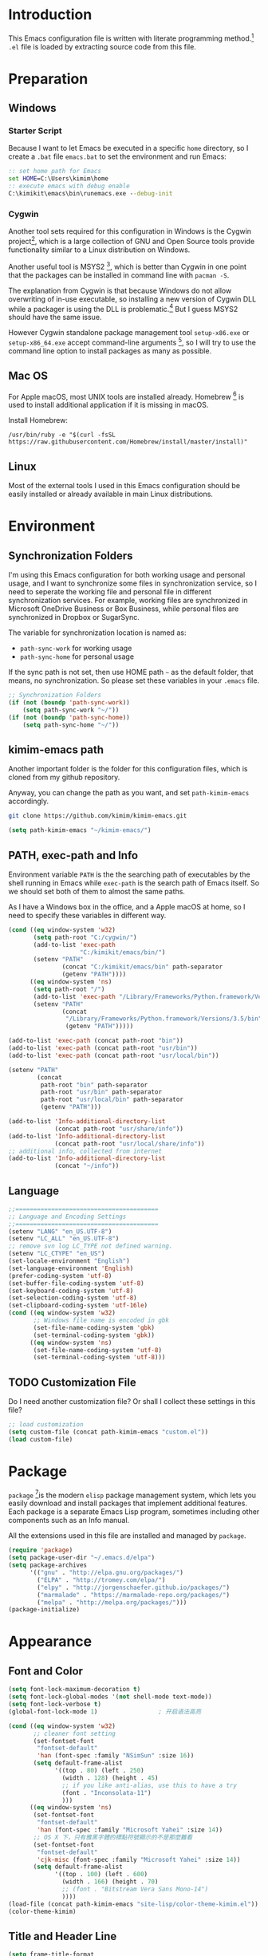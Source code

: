 * Introduction

This Emacs configuration file is written with literate programming method.[fn:1]
=.el= file is loaded by extracting source code from this file.

* Preparation
** Windows
*** Starter Script

Because I want to let Emacs be executed in a specific =home= directory, so I
create a =.bat= file =emacs.bat= to set the environment and run Emacs:

#+BEGIN_SRC bat
  :: set home path for Emacs
  set HOME=C:\Users\kimim\home
  :: execute emacs with debug enable
  C:\kimikit\emacs\bin\runemacs.exe --debug-init
#+END_SRC

*** Cygwin

Another tool sets required for this configuration in Windows is the Cygwin
project[fn:2], which is a large collection of GNU and Open Source tools provide
functionality similar to a Linux distribution on Windows.

Another useful tool is MSYS2 [fn:3], which is better than Cygwin in one point
that the packages can be installed in command line with =pacman -S=.

The explanation from Cygwin is that because Windows do not allow overwriting of
in-use executable, so installing a new version of Cygwin DLL while a packager is
using the DLL is problematic.[fn:4] But I guess MSYS2 should have the same
issue.

However Cygwin standalone package management tool =setup-x86.exe= or
=setup-x86_64.exe= accept command-line arguments [fn:5], so I will try to use
the command line option to install packages as many as possible.

** Mac OS

For Apple macOS, most UNIX tools are installed already. Homebrew [fn:6] is used
to install additional application if it is missing in macOS.

Install Homebrew:

#+BEGIN_SRC shell
/usr/bin/ruby -e "$(curl -fsSL https://raw.githubusercontent.com/Homebrew/install/master/install)"
#+END_SRC

** Linux

Most of the external tools I used in this Emacs configuration should be easily
installed or already available in main Linux distributions.

* Environment
** Synchronization Folders

I'm using this Emacs configuration for both working usage and personal usage,
and I want to synchronize some files in synchronization service, so I need to
seperate the working file and personal file in different synchronization
services. For example, working files are synchronized in Microsoft OneDrive
Business or Box Business, while personal files are synchronized in Dropbox or
SugarSync.

The variable for synchronization location is named as:
- =path-sync-work= for working usage
- =path-sync-home= for personal usage

If the sync path is not set, then use HOME path =~= as the default folder, that
means, no synchronization. So please set these variables in your =.emacs= file.

#+BEGIN_SRC emacs-lisp
  ;; Synchronization Folders
  (if (not (boundp 'path-sync-work))
      (setq path-sync-work "~/"))
  (if (not (boundp 'path-sync-home))
      (setq path-sync-home "~/"))
#+END_SRC

** kimim-emacs path

Another important folder is the folder for this configuration files, which is
cloned from my github repository.

Anyway, you can change the path as you want, and set =path-kimim-emacs=
accordingly.

#+BEGIN_SRC sh
git clone https://github.com/kimim/kimim-emacs.git
#+END_SRC

#+BEGIN_SRC emacs-lisp
  (setq path-kimim-emacs "~/kimim-emacs/")
#+END_SRC

** PATH, exec-path and Info

Environment variable =PATH= is the the searching path of executables by the
shell running in Emacs while =exec-path= is the search path of Emacs itself. So
we should set both of them to almost the same paths.

As I have a Windows box in the office, and a Apple macOS at home, so I need to
specify these variables in different way.

#+BEGIN_SRC emacs-lisp
  (cond ((eq window-system 'w32)
         (setq path-root "C:/cygwin/")
         (add-to-list 'exec-path
                      "C:/kimikit/emacs/bin/")
         (setenv "PATH"
                 (concat "C:/kimikit/emacs/bin" path-separator
                 (getenv "PATH"))))
        ((eq window-system 'ns)
         (setq path-root "/")
         (add-to-list 'exec-path "/Library/Frameworks/Python.framework/Versions/3.5/bin")
         (setenv "PATH"
                 (concat
                  "/Library/Frameworks/Python.framework/Versions/3.5/bin" path-separator
                  (getenv "PATH")))))

  (add-to-list 'exec-path (concat path-root "bin"))
  (add-to-list 'exec-path (concat path-root "usr/bin"))
  (add-to-list 'exec-path (concat path-root "usr/local/bin"))

  (setenv "PATH"
          (concat
           path-root "bin" path-separator
           path-root "usr/bin" path-separator
           path-root "usr/local/bin" path-separator
           (getenv "PATH")))

  (add-to-list 'Info-additional-directory-list
               (concat path-root "usr/share/info"))
  (add-to-list 'Info-additional-directory-list
               (concat path-root "usr/local/share/info"))
  ;; additional info, collected from internet
  (add-to-list 'Info-additional-directory-list
               (concat "~/info"))
#+END_SRC

** Language
#+BEGIN_SRC emacs-lisp
  ;;========================================
  ;; Language and Encoding Settings
  ;;========================================
  (setenv "LANG" "en_US.UTF-8")
  (setenv "LC_ALL" "en_US.UTF-8")
  ;; remove svn log LC_TYPE not defined warning.
  (setenv "LC_CTYPE" "en_US")
  (set-locale-environment "English")
  (set-language-environment 'English)
  (prefer-coding-system 'utf-8)
  (set-buffer-file-coding-system 'utf-8)
  (set-keyboard-coding-system 'utf-8)
  (set-selection-coding-system 'utf-8)
  (set-clipboard-coding-system 'utf-16le)
  (cond ((eq window-system 'w32)
         ;; Windows file name is encoded in gbk
         (set-file-name-coding-system 'gbk)
         (set-terminal-coding-system 'gbk))
        ((eq window-system 'ns)
         (set-file-name-coding-system 'utf-8)
         (set-terminal-coding-system 'utf-8)))
#+END_SRC

** TODO Customization File

Do I need another customization file? Or shall I collect these settings in this
file?

#+BEGIN_SRC emacs-lisp
  ;; load customization
  (setq custom-file (concat path-kimim-emacs "custom.el"))
  (load custom-file)
#+END_SRC
* Package

=package= [fn:7]is the modern =elisp= package management system, which lets you
easily download and install packages that implement additional features. Each
package is a separate Emacs Lisp program, sometimes including other components
such as an Info manual.

All the extensions used in this file are installed and managed by =package=.

#+BEGIN_SRC emacs-lisp
  (require 'package)
  (setq package-user-dir "~/.emacs.d/elpa")
  (setq package-archives
        '(("gnu" . "http://elpa.gnu.org/packages/")
          ("ELPA" . "http://tromey.com/elpa/")
          ("elpy" . "http://jorgenschaefer.github.io/packages/")
          ("marmalade" . "https://marmalade-repo.org/packages/")
          ("melpa" . "http://melpa.org/packages/")))
  (package-initialize)
#+END_SRC
* Appearance
** Font and Color
#+BEGIN_SRC emacs-lisp
  (setq font-lock-maximum-decoration t)
  (setq font-lock-global-modes '(not shell-mode text-mode))
  (setq font-lock-verbose t)
  (global-font-lock-mode 1)                 ; 开启语法高亮

  (cond ((eq window-system 'w32)
         ;; cleaner font setting
         (set-fontset-font
          "fontset-default"
          'han (font-spec :family "NSimSun" :size 16))
         (setq default-frame-alist
               '((top . 80) (left . 250)
                 (width . 128) (height . 45)
                 ;; if you like anti-alias, use this to have a try
                 (font . "Inconsolata-11")
                 )))
        ((eq window-system 'ns)
         (set-fontset-font
          "fontset-default"
          'han (font-spec :family "Microsoft Yahei" :size 14))
         ;; OS X 下，只有雅黑字體的標點符號顯示的不是那麼難看
         (set-fontset-font
          "fontset-default"
          'cjk-misc (font-spec :family "Microsoft Yahei" :size 14))
         (setq default-frame-alist
               '((top . 100) (left . 600)
                 (width . 166) (height . 70)
                 ;; (font . "Bitstream Vera Sans Mono-14")
                 ))))
  (load-file (concat path-kimim-emacs "site-lisp/color-theme-kimim.el"))
  (color-theme-kimim)
#+END_SRC
** Title and Header Line

#+BEGIN_SRC emacs-lisp
  (setq frame-title-format
        '("" invocation-name ": "
          (:eval (if (buffer-file-name)
                     (abbreviate-file-name (buffer-file-name))
                   "%b"))))
  (require 'path-headerline-mode)
  ;; only display headerline for real files
  (defun kimim/ph--display-header (orig-fun &rest args)
    (if (buffer-file-name)
        (apply orig-fun args)
      (setq header-line-format nil)))
  (advice-add 'ph--display-header :around #'kimim/ph--display-header)
  ;; display file path in headerline
  ;; useful when in fullscreen mode
  (path-headerline-mode t)
#+END_SRC
** Menu Bar and Tool Bar
#+BEGIN_SRC emacs-lisp
  (cond ((eq window-system 'w32)
         ;; Enable copy and paste in Win32
         (setq select-enable-clipboard t)
         (menu-bar-mode 0))
        ((eq window-system 'ns)
         (menu-bar-mode 1)))
  (tool-bar-mode -1)
  (scroll-bar-mode -1)
#+END_SRC
** Mode Line
#+BEGIN_SRC emacs-lisp
  (column-number-mode 1)
  (setq display-time-24hr-format t)
  (setq display-time-day-and-date t)
  (setq display-time-interval 10)
  (display-time-mode t)
#+END_SRC
** Highlight
#+BEGIN_SRC emacs-lisp
  ;; highlight current line
  (global-hl-line-mode 1)
  (require 'auto-highlight-symbol)
  ;; highlight current symbol
  (global-auto-highlight-symbol-mode t)
  ;; edit highlighted symbol
  ;; -> defined in key binding section
  ;; (define-key ctl-x-m-map "e" 'ahs-edit-mode)
#+END_SRC
** Other Visual Element
#+BEGIN_SRC emacs-lisp
  (setq inhibit-startup-message t)          ; 不顯示開始畫面
  (setq initial-scratch-message nil)        ; scratch 默認為空
  (setq visible-bell t)                     ; 關閉視覺告警
  (setq ring-bell-function #'ignore)
  (fset 'yes-or-no-p 'y-or-n-p)
  (show-paren-mode 1)                       ; 高亮显示匹配的括号
  (blink-cursor-mode 0)                     ; 光标不闪烁
  (tooltip-mode nil)
#+END_SRC

* Editing

#+BEGIN_SRC emacs-lisp
  ;;========================================
  ;; Editor setting
  ;;========================================
  (setq inhibit-eol-conversion nil)       ; 不要轉換 end-of-line style
  (setq fill-column 80)
  (drag-stuff-global-mode 1)              ; use Alt-up/down to drag line or region
  (delete-selection-mode 1)               ; 輸入的文字覆蓋選中的文字
  (setq kill-ring-max 200)                ; kill-ring 最多的记录个数
  (setq kill-whole-line t)                ; 在行首 C-k 时，同时删除该行。
  (setq require-final-newline t)          ; 存盘的时候，要求最后一个字符时换行符
  (setq tab-width 4)                      ; 用space替换tab，tab长度为4
  (setq tab-stop-list
        (number-sequence 4 120 4))        ; 每次tab空格數
  (setq track-eol t)                      ; 当光标在行尾上下移动的时候保持在行尾
  ;; 对于每个备份文件，保留最原始的两个版本和最新的五个版本。并且备份的时
  ;; 候，备份文件是复本，而不是原件。
  (setq backup-directory-alist '(("." . "~/Temp")))
  (setq version-control t)
  (setq kept-old-versions 10)
  (setq kept-new-versions 20)
  (setq delete-old-versions t)
  (setq backup-by-copying t)

  (setq auto-save-interval 50)
  (setq auto-save-timeout 60)
  (setq auto-save-default nil)           ; auto-save of every file-visiting buffer
  (setq auto-save-list-file-prefix "~/Temp/auto-saves-")
  (setq auto-save-file-name-transforms `((".*"  , "~/Temp/")))
  (setq create-lockfiles nil)
  (setq time-stamp-active t)
  (setq time-stamp-warn-inactive t)
  (setq time-stamp-format "%:y-%02m-%02d %3a %02H:%02M:%02S kimi")
  (add-hook 'write-file-hooks 'time-stamp); 自动更新 time-stamp

  (defun kimim/delete-trailing-whitespace (&optional start end)
    (interactive)
    (if (or (not (boundp 'deft-auto-save-buffers))
            (not (member (current-buffer) deft-auto-save-buffers)))
        (delete-trailing-whitespace)))
  (add-hook 'before-save-hook 'kimim/delete-trailing-whitespace)

  (setq ispell-program-name "aspell")
  (add-hook 'text-mode-hook
            (lambda ()
              (when (derived-mode-p 'org-mode 'markdown-mode 'text-mode)
                (flyspell-mode)
                (visual-line-mode))))
  (setq-default indent-tabs-mode nil)

  ;; 当有两个文件名相同的缓冲时，使用前缀的目录名做 buffer 名字
  (setq uniquify-buffer-name-style 'forward)

  ;; bookmark setting
  (setq bookmark-default-file "~/.emacs.d/emacs.bmk")
  ;; 当使用 M-x COMMAND 后，显示该 COMMAND 绑定的键 5 秒鐘時間
  (setq suggest-key-bindings 5)
  ;; 每当设置书签的时候都保存书签文件，否则只在你退出 Emacs 时保存
  (setq bookmark-save-flag 1)


  ;;========================================
  ;; Global Mode Settings
  ;;========================================
  (setq auto-mode-alist
        (append '(("\\.py\\'" . python-mode)
                  ("\\.css\\'" . css-mode)
                  ("\\.A\\w*\\'" . asm-mode)
                  ("\\.S\\'" . asm-mode)
                  ("\\.C\\w*\\'" . c-mode)
                  ("\\.md\\'" . markdown-mode)
                  ("\\.markdown\\'" . markdown-mode)
                  ("\\.svg\\'" . html-mode)
                  ("\\.pas\\'" . delphi-mode)
                  ("\\.txt\\'" . org-mode)
                  )
                auto-mode-alist))


  ;;========================================
  ;; Load other configuration files
  ;;========================================

  (require 'saveplace)
  (setq-default save-place t)
  (setq save-place-file (expand-file-name "saveplace" "~"))

  ;;  (use-package volatile-highlights
  ;;    :config
  ;;    (volatile-highlights-mode t)
  ;;    :diminish volatile-highlights-mode)
#+END_SRC
** undo-tree

#+BEGIN_SRC emacs-lisp
  (use-package undo-tree
    :config
    (global-undo-tree-mode))
#+END_SRC
* Controlling
** Window and Frame
#+BEGIN_SRC emacs-lisp
  (use-package winner
    ;; restore windows configuration, built-in package
    :commands winner-mode
    :config
    (winner-mode t))

  (use-package window-numbering
    :ensure t
    :commands window-numbering-mode
    :config
    (window-numbering-mode 1))
#+END_SRC

** Command

Here I use =use-package= to defer the package loading and even installation,
When you use the =:commands= keyword, it creates autoloads for those commands
and defers loading of the module until they are used.

#+BEGIN_SRC emacs-lisp
  ;; https://github.com/justbur/emacs-which-key
  (use-package which-key
    :ensure t
    :config
    ;; use minibuffer as the popup type, otherwise conflict in ecb mode
    (setq which-key-popup-type 'minibuffer)
    (which-key-mode 1))

  ;; smex will list the recent function on top of the cmd list
  (use-package smex
    :ensure t
     :config
    (smex-initialize))
#+END_SRC
* Dired and Buffer

#+BEGIN_SRC emacs-lisp
  ;;==============================================================================
  ;; Settings for dired mode
  ;;==============================================================================
  (require 'dired-x)
  (add-hook 'dired-mode-hook
            (lambda ()
              ;; Set dired-x buffer-local variables here.  For example:
              (dired-omit-mode 1)
              (setq dired-omit-localp t)
              (setq dired-omit-files
                    (concat "|NTUSER\\|ntuser\\"
                            "|Cookies\\|AppData\\"
                            "|Contacts\\|Links\\"
                            "|Intel\\|NetHood\\"
                            "|PrintHood\\|Recent\\"
                            "|Start\\|SendTo\\"
                            "|^\\.DS_Store\\"
                            "|qms-bmh"))))
  ;; Dired buffer 中列出文件时传递给 ls 的参数。加个 "l" 可以使大写的文
  ;; 件名在顶部，临时的改变可以用 C-u s。
  (setq dired-listing-switches "-avhl")
  ;; 复制(删除)目录的时，第归的复制(删除)其中的子目录。
  (setq dired-recursive-copies t)
  (setq dired-recursive-deletes t)
  (define-key dired-mode-map (kbd "<left>") 'dired-up-directory)
  (define-key dired-mode-map (kbd "<right>") 'dired-find-file)

  (defadvice dired-next-line (after dired-next-line-advice (arg) activate)
    "Move down lines then position at filename, advice"
    (interactive "p")
    (if (eobp)
        (progn
          (goto-char (point-min))
          (forward-line 2)
          (dired-move-to-filename))))

  (defadvice dired-previous-line (before dired-previous-line-advice (arg) activate)
    "Move up lines then position at filename, advice"
    (interactive "p")
    (if (= 3 (line-number-at-pos))
        (goto-char (point-max))))

  (add-hook 'dired-mode
            (lambda ()
              (local-set-key "\C-c\C-f" 'ggtags-find-file)))

  (require 'ibuffer)

  (defun ibuffer-visit-buffer-other-window (&optional noselect)
    "Visit the buffer on this line in another window."
    (interactive)
    (let ((buf (ibuffer-current-buffer t)))
      (bury-buffer (current-buffer))
      (if noselect
          (let ((curwin (selected-window)))
            (pop-to-buffer buf)
            (select-window curwin))
        (switch-to-buffer-other-window buf)
        (kill-buffer-and-its-windows "*Ibuffer*")
        )))

  ;; Use human readable Size column instead of original one
  (define-ibuffer-column size-h
    (:name "Size" :inline t)
    (cond
     ((> (buffer-size) 1000000) (format "%7.1fM" (/ (buffer-size) 1000000.0)))
     ((> (buffer-size) 100000) (format "%7.0fk" (/ (buffer-size) 1000.0)))
     ((> (buffer-size) 1000) (format "%7.1fk" (/ (buffer-size) 1000.0)))
     (t (format "%8d" (buffer-size)))))

  ;; Modify the default ibuffer-formats
  (setq ibuffer-formats
        '((mark modified read-only " "
                (name 18 18 :left :elide)
                " "
                (size-h 9 -1 :right)
                " "
                (mode 16 16 :left :elide)
                " "
                filename-and-process)))
#+END_SRC

* Navigation
#+BEGIN_SRC emacs-lisp
  ;; (define-key ctl-x-m-map "t" 'bm-toggle)
  ;; (define-key ctl-x-m-map "s" 'bm-show-all)
#+END_SRC
* Search and Finding
** Grep
#+BEGIN_SRC emacs-lisp
  (defadvice grep-compute-defaults (around grep-compute-defaults-advice-null-device)
    "Use cygwin's /dev/null as the null-device."
    (let ((null-device "/dev/null"))
      ad-do-it))
  (ad-activate 'grep-compute-defaults)
  (setq grep-find-command
        "find . -type f -not -name \"*.svn-base\" -and -not -name \"*#\" -and -not -name \"*.tmp\" -and -not -name \"*.obj\" -and -not -name \"*.386\" -and -not -name \"*.img\" -and -not -name \"*.LNK\" -and -not -name GTAGS -print0 | xargs -0 grep -n -e ")

  (defun kimim/grep-find()
    (interactive)
    (grep-find (concat grep-find-command (buffer-substring-no-properties (region-beginning) (region-end)))))
#+END_SRC

** ag: the silver searcher

=ag= [fn:8] is really a very fast grep tool, and =ag.el= [fn:9] provide the
Emacs interface to =ag=:

#+BEGIN_SRC emacs-lisp
  (use-package ag
    :ensure t
    :bind
    ("C-x g" . ag-project)
    :config
    (setq ag-highlight-search t))
#+END_SRC

** Everything

Everything[fn:10] is a wonderful fast file and folder search engine, it provide
a command line tool to get search result from Everything to command line output:
=es.exe= [fn:11].

Reminded that Everything should be running in background to do the real search
task for =es.exe=.

#+BEGIN_SRC emacs-lisp
  (use-package everything
    :ensure t
    :init
    (setq everything-cmd "c:\\kimikit\\bin\\es.exe"))
#+END_SRC

** Other search utils
#+BEGIN_SRC emacs-lisp
  (defun kimim/look-from-mydict()
    (interactive)
    (browse-url (concat "http://www.mydict.com/index.php?controller=Dict_German&action=Search&keyword="
                        (buffer-substring-no-properties (region-beginning) (region-end)))))

  (defun kimim/lookinsight ()
    (interactive)
    (kill-ring-save (region-beginning) (region-end))
    (w32-shell-execute
     "open" "C:\\Program Files\\AutoHotkey\\AutoHotkey.exe" "c:\\kimikit\\Autohotkey\\lookinsight.ahk"))
#+END_SRC
** imenu & imenu-anywhere

=imenu= is used to navigate the function definitions in current buffer.

#+BEGIN_SRC emacs-lisp
  (defun kimim/imenu-default-goto-function-advice (orig-fun &rest args)
    (apply orig-fun args)
    (recenter))

  (advice-add 'imenu-default-goto-function
              :around
              #' kimim/imenu-default-goto-function-advice)

  ;;(global-set-key "\C-cj" 'imenu)
  ;;(global-set-key "\C-ci" 'imenu-anywhere)
#+END_SRC
* auto-complete
** ivy-mode

#+BEGIN_SRC emacs-lisp
  (ivy-mode 1)
#+END_SRC

** auto parenthesis

#+BEGIN_SRC emacs-lisp
  ;; add pair parenthis and quote automatically
  (autopair-global-mode 1)
#+END_SRC

** yasnippet

#+BEGIN_SRC emacs-lisp
  (require 'yasnippet)
  (yas-global-mode 1)
  (setq yas-snippet-dirs (concat path-sync-home "tools/snippets"))
#+END_SRC

In order to remove following warning:

#+BEGIN_QUOTE
Warning (yasnippet): ‘xxx’ modified buffer in a backquote expression.
  To hide this warning, add (yasnippet backquote-change) to ‘warning-suppress-types’.
#+END_QUOTE

add following lines:

#+BEGIN_SRC emacs-lisp
  (require 'warnings)
  (setq warning-suppress-types '((yasnippet backquote-change)))
#+END_SRC

** COMMENT auto-complete
#+BEGIN_SRC emacs-lisp
  ;; intelligent completion setting
  (require 'auto-complete-config)
  (add-to-list 'ac-dictionary-directories "~/.emacs.d/dict")
  (ac-config-default)
  ;;(abbrev-mode -1)
  ;;(icomplete-mode 1)
#+END_SRC
** company mode

#+BEGIN_SRC emacs-lisp
  (require 'company)
  (global-company-mode t)
  (add-hook 'after-init-hook 'global-company-mode)
  (eval-after-load 'company
    '(add-to-list 'company-backends 'company-yasnippet))
#+END_SRC
** company dict
#+BEGIN_SRC emacs-lisp
  (require 'company-dict)

  ;; Where to look for dictionary files. Default is ~/.emacs.d/dict
  (setq company-dict-dir "~/.emacs.d/dict/")

  ;; Optional: if you want it available everywhere
  (add-to-list 'company-backends 'company-dict)
#+END_SRC
* helper functions

#+BEGIN_SRC emacs-lisp
  ;; self define functions

  (defun now () (interactive)
         (insert (shell-command-to-string "date")))

  (defun day ()
    "Insert string for today's date nicely formatted in American style,
    e.g. Sunday, September 17, 2000."
    (interactive)                 ; permit invocation in minibuffer
    (insert (format-time-string "%A, %B %e, %Y")))

  (defun today ()
    "Insert string for today's date nicely formatted in American style,
    e.g. 2000-10-12."
    (interactive)                 ; permit invocation in minibuffer
    (insert (format-time-string "%Y-%m-%d")))

  (defun toyear ()
    "Insert string for today's date nicely formatted in American style,
    e.g. 2000."
    (interactive)                 ; permit invocation in minibuffer
    (insert (format-time-string "%Y")))


  (defun get-file-line ()
    "Show (and set kill-ring) current file and line"
    (interactive)
    (unless (buffer-file-name)
      (error "No file for buffer %s" (buffer-name)))
    (let ((msg (format "%s::%d"
                       (file-truename (buffer-file-name))
                       (line-number-at-pos))))
      (kill-new msg)
      (message msg)))


  (defun open-folder-in-explorer ()
    "Call when editing a file in a buffer.
    Open windows explorer in the current directory and select the current file"
    (interactive)
    (w32-shell-execute
     "open" "explorer"
     (concat "/e,/select," (convert-standard-filename buffer-file-name))
     ))


  (defun mac-open-terminal ()
    (interactive)
    (let ((dir ""))
      (cond
       ((and (local-variable-p 'dired-directory) dired-directory)
        (setq dir dired-directory))
       ((stringp (buffer-file-name))
        (setq dir (file-name-directory (buffer-file-name))))
       ((stringp default-directory)
        (setq dir default-directory))
       )
      (do-applescript
       (format "
     tell application \"Terminal\"
       activate
       try
         do script with command \"cd %s\"
       on error
         beep
       end try
     end tell" dir))
      ))

  (defun kimim/cmd ()
    "Open cmd.exe from emacs just as you type: Win-R, cmd, return."
    (interactive)
    (w32-shell-execute
     "open" "c:\\kimikit\\PyCmd\\PyCmd.exe"))

  (defun kimim/cyg ()
    "Open cygwin mintty from emacs."
    (interactive)
    (cond ((eq window-system 'w32)
           (w32-shell-execute
            "open" "mintty" " -e bash"))
          ((eq window-system 'ns)
           (mac-open-terminal))))

  (defun kimim/4nt ()
    "Open 4NT terminal"
    (interactive)
    (w32-shell-execute
     "open" "4nt"))

  (defun kimim/dc ()
    "Open file location in double commander"
    (interactive)
    (w32-shell-execute
     "open" "doublecmd" (concat "-L " (replace-regexp-in-string "/" "\\\\" (pwd)))))

  (defun kill-dired-buffers()
    "Kill all dired buffers."
    (interactive)
    (save-excursion
      (let((count 0))
        (dolist(buffer (buffer-list))
          (set-buffer buffer)
          (when (equal major-mode 'dired-mode)
            (setq count (1+ count))
            (kill-buffer buffer)))
        (message "Killed %i dired buffer(s)." count ))))

  ;;设置 sentence-end 可以识别中文标点。不用在 fill 时在句号后插入两个空格。
  (setq sentence-end "\\([。！？]\\|……\\|[.?!][]\"')}]*\\($\\|[ \t]\\)\\)[ \t\n]*")

  (setq scroll-margin                   0 )
  (setq scroll-conservatively      100000 )
                                          ;(setq scroll-preserve-screen-position 1 )
  (setq scroll-up-aggressively       0.01 )
  (setq scroll-down-aggressively     0.01 )



  (defun encode-buffer-to-utf8 ()
    "Sets the buffer-file-coding-system to UTF8."
    (interactive)
    (set-buffer-file-coding-system 'utf-8 nil))

  (defun save-buffer-always ()
    "Save the buffer even if it is not modified."
    (interactive)
    (set-buffer-modified-p t)
    (save-buffer))

  (defun nuke-other-buffers ()
    "Kill all buffers, leaving current-buffer only."
    (interactive)
    (mapcar
     (lambda (x)
       (if (not
            (or (eq x (current-buffer))
                (member
                 (buffer-name x)
                 ;; all ecb related buffers
                 '(" *ECB Sources*" " *ECB History*"
                   " *ECB Methods*" " *Minibuf-1*"
                   " *Minibuf-0*" " *ECB Analyse*"
                   " *ECB Directories*"))))
           (kill-buffer x)))
     (buffer-list))
    (delete-other-windows)
    (message "All other buffers clear"))

  (defun indent-whole-buffer ()
    "Indent whole buffer and delete trailing whitespace.
    This command will also do untabify."
    (interactive)
    (delete-trailing-whitespace)
    (indent-region (point-min) (point-max))
    (untabify (point-min) (point-max)))

  (defun fold-long-comment-lines ()
    "This functions allows us to fold long comment lines
     automatically in programming modes. Quite handy."
    (interactive "p")
    (auto-fill-mode 1)
    (set (make-local-variable 'fill-no-break-predicate)
         (lambda ()
           (not (eq (get-text-property (point) 'face)
                    'font-lock-comment-face)))))

  (defun new-note ()
    (interactive)
    (find-file (concat default-doc-path "/Notes/"
                       (format-time-string "%Y%m-")
                       (read-string (concat "Filename: " (format-time-string "%Y%m-"))) ".org")))

  (add-hook 'comint-output-filter-functions
            'shell-strip-ctrl-m nil t)
  (add-hook 'comint-output-filter-functions
            'comint-watch-for-password-prompt nil t)

  ;; For subprocesses invoked via the shell
  ;; (e.g., "shell -c command")
  (cond ((eq window-system 'w32)
         (setq explicit-shell-file-name "bash.exe")
         (setq shell-file-name explicit-shell-file-name)))

  (setq color-list '(hi-yellow hi-green hi-blue hi-pink));; hi-red-b hi-green-b hi-blue-b))
  (setq color-index 0)
  (setq color-list-length (length color-list))

  (defun kimim/toggle-highlight-tap ()
    "Highlight pattern at the point"
    (interactive)
    (if (and (listp (get-text-property (point) 'face))
             (memq (car (get-text-property (point) 'face)) color-list))
        (unhighlight-regexp (thing-at-point 'symbol))
      (progn
        (highlight-regexp (thing-at-point 'symbol) (nth color-index color-list))
        (setq color-index (+ color-index 1))
        (if (>= color-index color-list-length)
            (setq color-index 0))
        )))


  (defun my-blink(begin end)
    "blink a region. used for copy and delete"
    (interactive)
    (let* ((rh (make-overlay begin end)))
      (progn
        (overlay-put rh 'face '(:background "DodgerBlue" :foreground "White"))
        (sit-for 0.2 t)
        (delete-overlay rh)
        )))

  (defun get-point (symbol &optional arg)
    "get the point"
    (funcall symbol arg)
    (point)
    )

  (defun copy-thing (begin-of-thing end-of-thing &optional arg)
    "Copy thing between beg & end into kill ring. Remove leading and
    trailing whitespace while we're at it. Also, remove whitespace before
    column, if any. Also, font-lock will be removed, if any. Also, the
    copied region will be highlighted shortly (it 'blinks')."
    (save-excursion
      (let* ((beg (get-point begin-of-thing 1))
             (end (get-point end-of-thing arg)))
        (progn
          (copy-region-as-kill beg end)
          (with-temp-buffer
            (yank)
            (goto-char 1)
            (while (looking-at "[ \t\n\r]")
              (delete-char 1))
            (delete-trailing-whitespace)
            (delete-whitespace-rectangle (point-min) (point-max)) ;; del column \s, hehe
            (font-lock-unfontify-buffer) ;; reset font lock
            (kill-region (point-min) (point-max))
            )
          ))))

  (defun copy-word (&optional arg)
    "Copy word at point into kill-ring"
    (interactive "P")
    (my-blink (get-point 'backward-word 1) (get-point 'forward-word 1))
    (copy-thing 'backward-word 'forward-word arg)
    (message "word at point copied"))

  (defun copy-line (&optional arg)
    "Copy line at point into kill-ring, truncated"
    (interactive "P")
    (my-blink (get-point 'beginning-of-line 1) (get-point 'end-of-line 1))
    (copy-thing 'beginning-of-line 'end-of-line arg)
    (message "line at point copied"))

  (defun copy-paragraph (&optional arg)
    "Copy paragraph at point into kill-ring, truncated"
    (interactive "P")
    (my-blink (get-point 'backward-paragraph 1) (get-point 'forward-paragraph 1))
    (copy-thing 'backward-paragraph 'forward-paragraph arg)
    (message "paragraph at point copied"))

  (defun copy-buffer(&optional arg)
    "Copy the whole buffer into kill-ring, as-is"
    (interactive "P")
    (progn
      (my-blink (point-min) (point-max))
      (copy-region-as-kill (point-min) (point-max))
      (message "buffer copied")))


  (defvar kimim/last-edit-list nil)
  ;; ((file location) (file location))
  ;;   1              2

  (defun kimim/backward-last-edit ()
    (interactive)
    (let ((position (car kimim/last-edit-list)))
      (when position
        ;;(print position)
        ;;(print kimim/last-edit-list)
        (find-file (car position))
        (goto-char (cdr position))
        (setq kimim/last-edit-list (cdr kimim/last-edit-list)))))


  ;; TODO shrink list if more items
  (defun kimim/buffer-edit-hook (beg end len)
    (interactive)
    (let ((bfn (buffer-file-name)))
      ;; insert modification in current index
      ;; remove forward locations
      ;; if longer than 100, remove old locations
      (when bfn
        (progn
          (add-to-list 'kimim/last-edit-list (cons bfn end))))))

  (add-hook 'after-change-functions 'kimim/buffer-edit-hook)
  (global-set-key (kbd "M-`") 'kimim/backward-last-edit)

  ;; copy from http://stackoverflow.com/questions/384284/how-do-i-rename-an-open-file-in-emacs
  ;; http://emacsredux.com/blog/2013/05/04/rename-file-and-buffer/
  ;; many thanks to Bozhidar Batsov (https://github.com/bbatsov)
  (defun kimim/rename-file-and-buffer ()
    "Rename the current buffer and file it is visiting. Binded to
  key C-c r"
    (interactive)
    (let ((filename (buffer-file-name)))
      (if (not (and filename (file-exists-p filename)))
          (message "Buffer is not visiting a file!")
        (let ((new-name (read-file-name "New name: " filename)))
          (cond
           ((vc-backend filename) (vc-rename-file filename new-name))
           (t
            (rename-file filename new-name t)
            (set-visited-file-name new-name t t)))))))
#+END_SRC
* Programming General
** Tagging

#+BEGIN_SRC emacs-lisp
  (require 'ggtags)

  ;; ggtags settings
  ;; Activate cygwin mount for gtags CDPATH issue on W32
  (cond ((eq window-system 'w32)
         (require 'cygwin-mount)
         (cygwin-mount-activate)))
  (setq ggtags-global-ignore-case t)
  (setq ggtags-sort-by-nearness t)
  (setq ggtags-global-ignore-case nil)
  ;; let ggtags use split-window with is redefined by ecb mode
  ;;(setq ggtags-split-window-function 'split-window-below)

  ;; close grep window and done ggtags navigation when type C-g
  ;; but some times it will close all the ecb windows, so remove this advice.
  ;; (advice-add 'keyboard-quit :before #'kimim/kill-grep-and-ggtags-done)
  (defun kimim/recenter()
    (interactive)
    (recenter))

  (advice-add 'pop-tag-mark :after #'kimim/recenter)
  ;;(advice-add 'next-error :after #'kimim/recenter)
  ;;(advice-add 'previous-error :after #'kimim/recenter)
#+END_SRC
* Programming Language
** C
*** Formatting

#+BEGIN_SRC emacs-lisp
  (add-hook 'c-mode-common-hook
            (lambda ()
              (ggtags-mode 1)
              ;; show column width indicator
              ;;(fci-mode 0)
              ;;(syntax-subword-mode 1)
              ;;(hs-minor-mode 0)
              ;;(c-set-style "gnu")
              (c-toggle-auto-newline 0)
              (c-toggle-auto-hungry-state 0)
              (c-toggle-syntactic-indentation 1)
              ;;(highlight-indentation-mode 1)
              (which-function-mode 1)
              (local-set-key "\C-co" 'ff-find-other-file)
              (local-set-key "\C-c\C-f" 'ggtags-find-file)
              ;;(my-c-mode-common-hook-if0)
              (setq c-basic-offset 4)))
#+END_SRC

*** Completion
#+BEGIN_SRC emacs-lisp
  ;; Define the modes/packages you need
  (require 'irony)
  (require 'company-c-headers)
  ;; Enable company mode globally

  ;;(add-hook 'after-init-hook 'global-company-mode)

  (defun company-c-headers-includes ()
    (add-to-list 'company-c-headers-path-system "/usr/include"))

  (company-c-headers-includes)

  ;; irony-mode configuration
  (add-hook 'c-mode-hook 'irony-mode)
  (add-hook 'c++-mode-hook 'irony-mode)
  (add-hook 'objc-mode-hook 'irony-mode)
  (setq w32-pipe-read-delay 0)

  (add-hook 'irony-mode-hook 'company-irony-setup-begin-commands)
  (add-hook 'irony-mode-hook 'irony-cdb-autosetup-compile-options)

  ;; set up flycheck
  (eval-after-load 'flycheck
    '(add-hook 'flycheck-mode-hook #'flycheck-irony-setup))

  (add-hook 'c-mode-hook 'flycheck-mode)
  (add-hook 'c++-mode-hook 'flycheck-mode)

  ;; replace the `completion-at-point' and `complete-symbol' bindings in
  ;; irony-mode's buffers by irony-mode's function
  (defun my-irony-mode-hook ()
    (define-key irony-mode-map [remap completion-at-point]
      'irony-completion-at-point-async)
    (define-key irony-mode-map [remap complete-symbol]
      'irony-completion-at-point-async))
  ( add-hook 'irony-mode-hook 'my-irony-mode-hook)

  (eval-after-load 'company
    '(add-to-list 'company-backends 'company-irony))
#+END_SRC
** COMMENT C Old
*** ECB

#+BEGIN_SRC emacs-lisp
  (defun coding-mode ()
    ;; start coding mode
    (interactive)
    (ecb-activate)
    (semantic-mode)
    ;; http://stackoverflow.com/questions/2081577/setting-emacs-split-to-horizontal
    ;; but with ecb-compile-window-height = 10, this is no longer needed
    (setq split-height-threshold 0)
    (setq split-width-threshold 60)
    ;; minibuffer completion not work in ecb, use helm instead
    (add-to-list 'ecb-compilation-buffer-names
                 '("*helm-mode-execute-extended-command*" . nil)
                 '("*helm-mode-bookmark-jump*" . nill)))

  (defun working-mode ()
    (interactive)
    (setq split-height-threshold 80)
    (setq split-width-threshold 160)
    (ecb-deactivate))

  (setq ecb-layout-name "left-kimi0")
  (setq ecb-tip-of-the-day nil)
  ;; use left click as the primary mouse button
  (setq ecb-primary-secondary-mouse-buttons (quote mouse-1--C-mouse-1))
  ;; With 'ecb-tree-incremental-search' you can specify if the current
  ;; search-pattern must be a real prefix of the node (default) or if any
  ;; substring is matched.
  (setq ecb-tree-incremental-search 'substring)
  (setq ecb-compile-window-height 15)
  (setq ecb-compile-window-width 'edit-window)
#+END_SRC

*** Other Settings

#+BEGIN_SRC emacs-lisp
  ;; define new c variable symbol for thing-at-point, used in
  ;; ggtags-find-tag-dwim

  ;; TODO: how to my own ggtags-bounds-of-tag-function in c-mode only?
  (put 'c-variable 'end-op
       (lambda ()
         (re-search-forward "[A-Za-z0-9_]*" nil t)))

  (put 'c-variable 'beginning-op
       (lambda ()
         (if (re-search-backward "[^A-Za-z0-9_]" nil t)
             (forward-char)
           (goto-char (point-min)))))

  (defun my-c-mode-font-lock-if0 (limit)
     (save-restriction
       (widen)
       (save-excursion
         (goto-char (point-min))
         (let ((depth 0) str start start-depth)
           (while (re-search-forward "^\\s-*#\\s-*\\(if\\|else\\|endif\\)" limit 'move)
             (setq str (match-string 1))
             (if (string= str "if")
                 (progn
                   (setq depth (1+ depth))
                   (when (and (null start) (looking-at "\\s-+0"))
                     (setq start (match-end 0)
                           start-depth depth)))
               (when (and start (= depth start-depth))
                 (c-put-font-lock-face start (match-beginning 0) 'font-lock-if0-face)
                 (setq start nil))
               (when (string= str "endif")
                 (setq depth (1- depth)))))
           (when (and start (> depth 0))
             (c-put-font-lock-face start (point) 'font-lock-if0-face)))))
     nil)

  (defun my-c-mode-common-hook-if0 ()
     (font-lock-add-keywords
      nil
      '((my-c-mode-font-lock-if0 (0 font-lock-comment-face prepend))) 'add-to-end))

  (defun my-c-mode-ggtags-hook()
    (setq ggtags-bounds-of-tag-function
          (lambda ()
            (bounds-of-thing-at-point 'c-variable))))

  (defun kimim/c-mode-ac-complete()
    (global-auto-complete-mode t)
    ;;(setq ac-clang-complete-executable "clang-complete")
    ;;(add-to-list 'ac-sources 'ac-source-clang-async)
    ;; settings inside .dir-locals.el will override this setting!
    ;; then how can I set the default ac-clang-cflags?
    ;; (if ac-clang-cflags
    ;;     (setq ac-clang-cflags (cons ac-clang-cflags '("-I../inc" "-I../include")))
    ;;   (setq ac-clang-cflags '("-I../inc" "-I../include")))
    ;;(ac-clang-launch-completion-process)
    ;;(ac-clang-update-cmdlineargs)
    )

  (add-hook 'c-mode-common-hook
            (lambda ()
              (ggtags-mode 1)
  ;;            (fci-mode 1) ;; conflict with autocomplete, menu will disordered.
  ;;            (syntax-subword-mode 1)
              (hs-minor-mode t)
              (c-set-style "S800")
              (c-toggle-auto-newline 0)
              (c-toggle-auto-hungry-state 0)
              (c-toggle-syntactic-indentation 1)
              (highlight-indentation-mode 1)
              (which-function-mode 1)
              (local-set-key "\C-co" 'ff-find-other-file)
              (local-set-key "\C-c\C-f" 'ggtags-find-file)
              (my-c-mode-common-hook-if0)
              (setq c-basic-offset 4)
              (kimim/c-mode-ac-complete)))

  ;; give clang-complete enough time to parse the code
  ;;(setq ac-timer 1)

  (defun ac-cc-mode-setup ()
  ;;  (setq ac-sources (append '(ac-source-clang-async ac-source-yasnippet ac-source-gtags) ac-sources)))
    (setq ac-sources (append '(ac-source-yasnippet ac-source-gtags) ac-sources)))

  (defun kimim/kill-grep-and-ggtags-done()
    (interactive)
  ;;  (org-agenda-quit)
    (ggtags-navigation-mode-done)
    (if (bufferp (get-buffer "*grep*"))
        (progn
          (switch-to-buffer "*grep*")
          (kill-buffer-and-window)))
    (if (bufferp (get-buffer "*Ibuffer*"))
        (progn
          (switch-to-buffer "*Ibuffer*")
          (kill-buffer-and-window))))

#+END_SRC
** Python

Python development configuration is quite easy. =elpy= [fn:12] is used here:

#+BEGIN_SRC emacs-lisp
  (elpy-enable)
  (setq elpy-rpc-backend "jedi")
  ;;(setq jedi:complete-on-dot t)

  ;; prevent redundant intent in using yasnippets
  (add-hook 'python-mode-hook
            (lambda ()
              (setq yas-indent-line nil)))
  (define-key elpy-mode-map (kbd "C-c C-f") 'ggtags-find-file)
  ;; remove warning when start python interpreter
  (add-to-list 'python-shell-completion-native-disabled-interpreters "python")
  (eval-after-load 'company
    '(add-to-list 'company-backends 'company-jedi))
#+END_SRC

Following =python= package is required according to =elpy= mannual:

#+BEGIN_SRC sh
pip install rope
pip install jedi
# flake8 for code checks
pip install flake8
# importmagic for automatic imports
pip install importmagic
# and autopep8 for automatic PEP8 formatting
pip install autopep8
# and yapf for code formatting
pip install yapf
# install virtualenv for jedi
pip install virtualenv
#+END_SRC
** Emacs lisp

#+BEGIN_SRC emacs-lisp
  (eval-after-load 'company
    '(add-to-list 'company-backends 'company-elisp))
#+END_SRC

* calendar amd orgmode
** calendar

#+BEGIN_SRC emacs-lisp
  ;;============================================================================
  ;; Calendar and Holiday Settings
  ;;============================================================================
  (setq diary-file "~/.emacs.d/diary")
  (setq calendar-latitude +30.16)
  (setq calendar-longitude +120.12)
  (setq calendar-location-name "Hangzhou")
  (setq calendar-remove-frame-by-deleting t)
  (setq calendar-week-start-day 1)
  (setq holiday-christian-holidays nil)
  (setq holiday-hebrew-holidays nil)
  (setq holiday-islamic-holidays nil)
  (setq holiday-solar-holidays nil)
  (setq holiday-bahai-holidays nil)
  (setq holiday-general-holidays '((holiday-fixed 1 1 "元旦")
                           (holiday-fixed 4 1 "愚人節")
                           (holiday-float 5 0 2 "父親節")
                           (holiday-float 6 0 3 "母親節")))
  (setq calendar-mark-diary-entries-flag t)
  (setq calendar-mark-holidays-flag nil)
  (setq calendar-view-holidays-initially-flag nil)
  (setq chinese-calendar-celestial-stem
        ["甲" "乙" "丙" "丁" "戊" "己" "庚" "辛" "壬" "癸"])
  (setq chinese-calendar-terrestrial-branch
        ["子" "丑" "寅" "卯" "辰" "巳" "午" "未" "申" "酉" "戌" "亥"])
#+END_SRC
** orgmode path setting

#+BEGIN_SRC emacs-lisp
  ;; path and system environment setting for orgmode
  (setq path-org-home (concat path-sync-home "org/"))
  (setq path-org-work (concat path-sync-work "org/"))
#+END_SRC

** orgmode as GTD system

#+BEGIN_SRC emacs-lisp
  ;;==============================================
  ;; org as GTD system
  ;;==============================================
  (setq org-todo-keywords
        '(
          ;; for tasks
          (sequence "TODO(t!)" "SCHED(s)" "|" "DONE(d@/!)")
          ;; for risks, actions, problems
          (sequence "OPEN(o!)" "WAIT(w@/!)" "|" "CLOSE(c@/!)")
          ;; special states
          (type "REPEAT(r)" "SOMEDAY(m)" "|" "ABORT(a@/!)")))

  (setq org-tag-alist '((:startgroup . nil)
                        ("@office" . ?o) ("@home" . ?h)
                        (:endgroup . nil)
                        ("@team" . ?t) ("@leader" . ?l)
                        ("risk" . ?k)
                        ("sync" . ?s)
                        ("reading" . ?r)
                        ("writing" . ?w)
                        ("project" . ?p) ("category" . ?c)
                        ("habit" . ?H)
                        ("next" . ?n)))
  ;; Level=2 or 3, state is not DONE/ABORT/CLOSED/SOMEDAY
  ;; contains no TODO keywords or SOMEDAY
  ;; contains no project tag
  ;; subtree contains TODO

  ;; 子節點不需要繼承父節點的 tag
  ;; project 表示這個節點下的是項目任務，任務不需要繼承project tag
  ;; category 表示該節點是分類節點
  (setq org-tags-exclude-from-inheritance '("project" "category"))

  (add-hook 'org-mode-hook
            (lambda ()
              (auto-fill-mode)
              (org-display-inline-images)
              (drag-stuff-mode -1)
              (if (boundp 'org-agenda-mode-map)
                  (org-defkey org-agenda-mode-map "x"
                              'org-agenda-list-stuck-projects))))

  (setq org-stuck-projects
        '("+LEVEL>=2-category-project-habit/-TODO-SCHED-DONE-OPEN-WAIT-CLOSE-SOMEDAY-REPEAT-ABORT"
          ("TODO" "SCEHD" "OPEN" "WAIT") nil nil))

  (setq org-refile-targets
        '(;; refile to maxlevel 2 of current file
          (nil . (:maxlevel . 1))
          ;; refile to maxlevel 1 of org-refile-files
          (org-refile-files :maxlevel . 1)
          ;; refile to item with 'project' tag in org-refile-files
          (org-refile-files :tag . "project")
          (org-refile-files :tag . "category")))

  (defadvice org-schedule (after add-todo activate)
    (if (or (string= "OPEN" (org-get-todo-state))
            (string= "WAIT" (org-get-todo-state))
            (string= "CLOSE" (org-get-todo-state)))
        (org-todo "WAIT")
      (org-todo "SCHED")))

  (defadvice org-deadline (after add-todo activate)
    (if (or (string= "OPEN" (org-get-todo-state))
            (string= "WAIT" (org-get-todo-state))
            (string= "CLOSE" (org-get-todo-state)))
        (org-todo "WAIT")
      (org-todo "SCHED")))

  (setq org-log-done t)
  (setq org-todo-repeat-to-state "REPEAT")

  ;; settings for org-agenda-view
  (setq org-agenda-span 'day)
  (setq org-agenda-skip-scheduled-if-done t)
  (setq org-agenda-skip-deadline-if-done t)
  (setq org-deadline-warning-days 2)

  (defcustom org-location-home-or-office "office" "office")
  (defun org-toggle-office ()
    (interactive)
    (setq org-location-home-or-office "office")
    (setq org-agenda-files
          (list (concat path-org-home "capture.org")
                (concat path-org-home "world.org")
                (concat path-org-work "work/")))
    (setq org-refile-files
          (append
           (list (concat path-org-home "capture.org")
                 (concat path-org-home "world.org")
                 (concat path-org-home "words.org")
                 (concat path-org-home "home/kimi.org"))
           (file-expand-wildcards (concat path-org-work "work/*.org"))))
    (message "Agenda is from office..."))

  (defun org-toggle-home ()
    (interactive)
    (setq org-location-home-or-office "home")
    (setq org-agenda-files
          (list (concat path-org-home "capture.org")
                (concat path-org-home "world.org")
                (concat path-org-home "home/")))
    (setq org-refile-files
          (append
           (list (concat path-org-home "capture.org")
                 (concat path-org-home "world.org"))
           (file-expand-wildcards (concat path-org-home "home/*.org"))))
    (message "Agenda is from home..."))

  (defun org-toggle-home-or-office()
    (interactive)
    (if (string= org-location-home-or-office "home")
        (org-toggle-office)
      (org-toggle-home)))

  (org-toggle-office)

  (setq org-agenda-custom-commands
        '(("t" todo "TODO|OPEN"
           ((org-agenda-sorting-strategy '(priority-down))))
          ;; all task should be done or doing
          ("d" todo "TODO|SCHED|OPEN|WAIT"
           ((org-agenda-sorting-strategy '(priority-down))))
          ("o" todo "OPEN"
           ((org-agenda-sorting-strategy '(priority-down))))
          ("w" todo "WAIT"
           ((org-agenda-sorting-strategy '(priority-down))))
          ("h" tags "habit/-ABORT-CLOSE"
           ((org-agenda-sorting-strategy '(todo-state-down))))
          ("c" tags "clock"
           ((org-agenda-sorting-strategy '(priority-down))))))

  (setq org-capture-templates
        '(("c" "Capture" entry (file+headline (concat path-org-home "capture.org") "Inbox")
           "* %?\n:PROPERTIES:\n:CAPTURED: %U\n:END:\n")
          ("t" "TODO" entry (file+headline (concat path-org-home "capture.org") "Inbox")
           "* TODO %?\n:PROPERTIES:\n:CAPTURED: %U\n:END:\n")
          ("o" "Action" entry (file+headline (concat path-org-home "capture.org") "Inbox")
           "* OPEN %?\n:PROPERTIES:\n:CAPTURED: %U\n:END:\n")
          ("h" "Habit" entry (file+headline (concat path-org-home "world.org") "Habit")
           "* %?  :habit:\n:PROPERTIES:\n:CAPTURED: %U\n:END:\n")))
#+END_SRC
** orgmode for writing

#+BEGIN_SRC emacs-lisp

  ;(require 'ox-reveal)
  ;; load htmlize.el , which org-babel export syntax highlight source code need it
  (require 'htmlize)
  (require 'ox-md)

  ;; plant uml setting
  (require 'ob-plantuml)
  (setenv "GRAPHVIZ_DOT" "C:\\cygwin\\bin\\dot.exe")
  (setq org-plantuml-jar-path "C:\\kimikit\\plantuml\\plantuml.jar")

  (setq org-hide-leading-stars t)
  (setq org-footnote-auto-adjust t)
  (setq org-html-validation-link nil)
  (setq org-export-creator-string "")
  ;; no empty line after collapsed
  (setq org-cycle-separator-lines 0)
  ;; src block setting
  (setq org-src-window-setup 'current-window)
  (setq org-src-fontify-natively t)
  (setq org-export-with-sub-superscripts '{})
  (define-key org-mode-map (kbd "C-c C-x h") (lambda()
                                               (interactive)
                                               (insert "^{()}")
                                               (backward-char 2)))
  (define-key org-mode-map (kbd "C-c C-x l") (lambda()
                                               (interactive)
                                               (insert "_{}")
                                               (backward-char 1)))
  ;; insert time stamp even in chinese input method
  (define-key org-mode-map (kbd "C-c 。") 'org-time-stamp)
  ;; (setq org-latex-pdf-process '("xelatex -interaction nonstopmode %f"
  ;;                                                        "xelatex -interaction nonstopmode %f"))
  ;;(setq org-latex-pdf-process '("pdflatex -interaction nonstopmode %f"))
  ;; active Babel languages
  (org-babel-do-load-languages
   'org-babel-load-languages
   '((C . t)
     (python .t)
     (emacs-lisp . t)
     (sh . t)
     (dot . t)
     (ditaa . t)
     (js . t)
     (latex . t)
     (plantuml . t)
     (clojure .t)
     (org . t)
     (R . t)
     ))

  ;;============================================================================
  ;; org-reveal settings for html5 ppt
  ;;============================================================================
  (setq org-reveal-root "reveal.js")
  ;;(setq org-reveal-root "~/../Tools/reveal.js")
  ;;(setq org-reveal-root "http://cdn.jsdelivr.net/reveal.js/2.5.0/")
  (setq org-reveal-theme "simple")
  (setq org-reveal-width 1200)
  (setq org-reveal-height 750)
  (setq org-reveal-transition "fade")
  (setq org-reveal-hlevel 2)

  ;;============================================================================
  ;; new link to use everything/? to locate a file with unique ID
  ;;============================================================================
  (org-add-link-type "match" 'org-match-open)

  (defun org-match-open (path)
    "Visit the match search on PATH.
       PATH should be a topic that can be thrown at everything/?."
    (w32-shell-execute
     "open" "Everything" (concat "-search " path)))

  ;;============================================================================
  ;; org-mode-reftex-search
  ;;============================================================================
  (defun org-mode-reftex-search ()
   ;; jump to the notes for the paper pointed to at from reftex search
   (interactive)
   (org-open-link-from-string (format "[[notes:%s]]" (reftex-citation t))))

  (setq org-link-abbrev-alist
   '(("bib" . "~/reference/ref.bib::%s")
     ("notes" . "~/reference/notes.org::#%s")
     ("papers" . "~/reference/papers/%s.pdf")))

  (defun org-mode-reftex-setup ()
    (load-library "reftex")
    (and (buffer-file-name) (file-exists-p (buffer-file-name))
         (progn
      ;; enable auto-revert-mode to update reftex when bibtex file changes on disk
      (global-auto-revert-mode t)
      (reftex-parse-all)
      ;; add a custom reftex cite format to insert links
      (reftex-set-cite-format
        '((?b . "[[bib:%l][%l-bib]]")
          (?c . "\\cite{%l}")
          (?n . "[[notes:%l][%l-notes]]")
          (?p . "[[papers:%l][%l-paper]]")
          (?t . "%t")
          (?h . "** %t\n:PROPERTIES:\n:Custom_ID: %l\n:END:\n[[papers:%l][%l-paper]]")))))
    (define-key org-mode-map (kbd "C-c )") 'reftex-citation)
    (define-key org-mode-map (kbd "C-c (") 'org-mode-reftex-search))




  (defadvice org-html-paragraph (before fsh-org-html-paragraph-advice
                                        (paragraph contents info) activate)
    "Join consecutive Chinese lines into a single long line without
  unwanted space when exporting org-mode to html."
    (let ((fixed-contents)
          (orig-contents (ad-get-arg 1))
          (reg-han "[[:multibyte:]]"))
      (setq fixed-contents (replace-regexp-in-string
                            (concat "\\(" reg-han "\\) *\n *\\(" reg-han "\\)")
                            "\\1\\2" orig-contents))
      (ad-set-arg 1 fixed-contents)
      ))

  ;;============================================================================
  ;; function redifinition
  ;;============================================================================
  (defun org-babel-result-to-file (result &optional description)
    "Convert RESULT into an `org-mode' link with optional DESCRIPTION.
  If the `default-directory' is different from the containing
  file's directory then expand relative links."
    (when (stringp result)
      (if (string= "svg" (file-name-extension result))
          (progn
            (with-temp-buffer
              (if (file-exists-p (concat result ".html"))
                  (delete-file (concat result ".html")))
              (rename-file result (concat result ".html"))
              (insert-file-contents (concat result ".html"))
              (message (concat result ".html"))
              (format "#+BEGIN_HTML
  <div style=\"text-align: center;\">
  %s
  </div>
  ,#+END_HTML"
                      (buffer-string)
                      )))
        (progn
          (format "[[file:%s]%s]"
                  (if (and default-directory
                           buffer-file-name
                           (not (string= (expand-file-name default-directory)
                                         (expand-file-name
                                          (file-name-directory buffer-file-name)))))
                      (expand-file-name result default-directory)
                    result)
                  (if description (concat "[" description "]") ""))))))

  ;; R-mode
  ;; Now we set up Emacs to find R
  ;; The path to R might need to be changed
  (setq-default inferior-R-program-name
                "C:/Program Files/R/R-3.1.1/bin/i386/Rterm.exe")
  ;(setenv "PATH" (concat "C:\\Program Files\\R\\R-2.15.3\\bin\\i386" ";"
  ;    (getenv "PATH")))
  ;;(setq-default inferior-R-program-name "C:/cygwin/lib/R/bin/exec/R.exe")

  ;; Configuring org mode to know about R and set some reasonable default behavior
  ;; (require 'ess-site)
  (require 'org-install)

  (add-hook 'org-babel-after-execute-hook 'org-display-inline-images)
  (setq org-confirm-babel-evaluate nil)
  (setq org-export-html-validation-link nil)
  (setq org-export-allow-BIND t)
  (setq org-support-shift-select t)
  (setq org-src-fontify-natively t)
  (setq org-startup-indented t)
#+END_SRC

* deft for note management

#+BEGIN_SRC emacs-lisp
  (use-package deft
    :ensure t
    :bind (("C-x d" . deft-find-file)
           ("C-x C-d" . deft))
    :config
    (setq deft-extensions '("txt" "tex" "org" "md"))
    (setq deft-directory (concat path-sync-home "notes/"))
    (setq deft-recursive t)
    (setq deft-file-naming-rules '((noslash . "_")))
    (setq deft-text-mode 'org-mode)
    (setq deft-use-filter-string-for-filename t)
    (setq deft-org-mode-title-prefix t)
    (setq deft-use-filename-as-title nil)
    (setq deft-strip-summary-regexp
          (concat "\\("
                  "[\n\t]" ;; blank
                  "\\|^#\\+[[:upper:]_]+:.*$" ;; org-mode metadata
                  "\\|^#\\+[[:alnum:]_]+:.*$" ;; org-mode metadata
                  "\\)"))

    ;; generate timestamp such as 2016_1031KJ__ for file name
    (defun kimim/genfile-timestamp()
      (concat (format-time-string "%Y_%m%d")
              (char-to-string (+ 65 (random 26)))
              (char-to-string (+ 65 (random 26)))
              "__"))

    ;;advise deft-open-file to replace spaces in file names with _
    (defun kimim/deft-open-file-advice (orig-fun &rest args)
      (setq name (pop args))
      (if (file-exists-p name)
          (progn
            (push name args)
            (apply orig-fun args))
        (progn
          (setq title (file-name-sans-extension
                       (file-name-nondirectory name)))
          (setq name (concat
                      (file-name-directory name)
                      (kimim/genfile-timestamp)
                      (downcase
                       (replace-regexp-in-string
                        " " "_" (file-name-nondirectory name)))
                      (if (not (file-name-extension name))
                          ".txt")))
          (push name args)
          (apply orig-fun args)
          (insert (concat "#+TITLE: " title "\n\n")))))

    (advice-add 'deft-open-file :around #'kimim/deft-open-file-advice)

    (defun kimim/deft-new-file-named-advice (orig-fun &rest args)
      (setq name (pop args))
      (setq title name)
      (setq name (concat
                  (kimim/genfile-timestamp)
                  (downcase
                   (replace-regexp-in-string
                    " " "_" name))))
      (push name args)
      (apply orig-fun args)
      (insert (concat "#+TITLE: " title "\n\n")))

    (advice-add 'deft-new-file-named :around #'kimim/deft-new-file-named-advice)

    (defun kimim/save-buffer-advice (orig-fun &rest arg)
      (delete-trailing-whitespace)
      (apply orig-fun arg))

    (advice-add 'save-buffer :around #'kimim/save-buffer-advice))
#+END_SRC
* jekyll
#+BEGIN_SRC emacs-lisp
  ;; ============================================================================
  ;; org for blog system
  ;; ============================================================================
  ;; file in jekyll base will also be uploaded to github
  (setq path-jekyll-base "~/kimi.im/_notes/_posts")
  ;; in order to sync draft with cloud sync driver
  (setq path-jekyll-draft (concat path-sync-home "kimim/_draft/"))
  ;; file in jekyll base will also be uploaded to github

  (setq org-publish-project-alist
        '(
          ("org-blog-content"
           ;; Path to your org files.
           :base-directory "~/kimi.im/_notes"
           :base-extension "org"
           ;; Path to your jekyll project.
           :publishing-directory "~/kimi.im/"
           :recursive t
           :publishing-function org-html-publish-to-html
           :headline-levels 4
           :section-numbers t
           :html-extension "html"
           :body-only t ;; Only export section between <body></body>
           :with-toc nil
           )
          ("org-blog-static"
           :base-directory "~/kimi.im/_notes/"
           :base-extension "css\\|js\\|png\\|jpg\\|gif\\|pdf\\|mp3\\|ogg\\|swf\\|php\\|svg"
           :publishing-directory "~/kimi.im/"
           :recursive t
           :publishing-function org-publish-attachment)
          ("blog" :components ("org-blog-content" "org-blog-static"))
          ))

  (define-key org-mode-map (kbd "C-c p") (lambda ()
                                           (interactive)
                                           (org-publish-current-file)
                                           (with-temp-buffer(dired "~/kimi.im/")
                                                            (kimim/cyg)
                                                            (kill-buffer))))
  (defun jekyll-post ()
    "Post current buffer to kimi.im"
    (interactive)
    ;; get categories
    ;; get buffer file name
    (let ((category (jekyll-get-category))
          (filename (file-name-nondirectory buffer-file-name))
          newfilename)
          ;; append date to the beginning of the file name
      (setq newfilename (concat path-jekyll-base "/" category "/" (format-time-string "%Y-%m-%d-") filename))
      ;; mv the file to the categories folder
      (rename-file buffer-file-name newfilename)
      (switch-to-buffer (find-file-noselect newfilename))
  ;;    (color-theme-initialize)
  ;;    (color-theme-jekyll)
      ;; execute org-publish-current-file
      (org-publish-current-file)
  ;;    (color-theme-eclipse)
      ;; go to kimi.im folder and execute cyg command
      (with-temp-buffer(dired "~/kimi.im/")
                       (kimim/cyg)
                       (kill-buffer))
      ))

  (defun jekyll-tag ()
  "add new tags"
    (interactive)
    ;find "tags: [" and replace with "tags: [new-tag, "
    (goto-char (point-min))
  ;;  (search-forward "tags: [")
    (re-search-forward "tags: \\[" nil t)
    (insert (ido-completing-read "tags: " '(
                                            "emacs" "org-mode"
                                            "Deutsch" "Français" "English"
                                            "Windows" "RTOS" "industry"
                                            "travel"  "street-shots" "photography"
                                            "leadership"
                                            )))
    (insert ", ")
    )

  (defun jekyll-header()
    "Insert jekyll post headers,
  catergories and tags are generated from exisiting posts"
    (interactive)
    (insert "#+BEGIN_HTML\n---\nlayout: post\ntitle: ")
    (insert (read-string "Title: "))
    (insert "\ncategories: [")
    (insert (ido-completing-read "categories: " '(
                                                  "technology"
                                                  "productivity" "leadership"
                                                  "psychology" "language"
                                                  "education" "photography"
                                                  )))
    (insert "]")
    (insert "\ntags: [")
    (insert (ido-completing-read "tags: " '("emacs" "org-mode" "c prog"
                                            "Deutsch" "Français" "English"
                                            "management")))
    (insert "]\n---\n#+END_HTML\n\n")
    )


  (defun jekyll ()
    (interactive)
    (find-file (concat path-jekyll-draft "/" (read-string "Filename: ") ".org"))
    (jekyll-header)
    (save-buffer)
    )

  (defun jekyll-get-category ()
    (interactive)
    (goto-char (point-min))
    (re-search-forward "^categories: \\[\\([a-z-]*\\)\\]$" nil t)
    (match-string 1)
    )

  (defun jekyll-test ()
    (interactive)
    (color-theme-initialize)
    (color-theme-jekyll)
    (org-open-file (org-html-export-to-html nil)))


#+END_SRC
* erc and gnus

#+BEGIN_SRC emacs-lisp
  ;; erc settings
  (require 'erc-join)
  (erc-autojoin-mode 1)
  (erc-autojoin-enable)
  (setq erc-default-server "irc.freenode.net")
  (setq erc-autojoin-channels-alist
            '(("irc.freenode.net" "#emacs")))
  (setq erc-hide-list '("JOIN" "PART" "QUIT"))

  ;; gnus settings
  (setq message-directory "~/Gnus/Mail/")
  (setq gnus-directory "~/Gnus/News/")
  (setq nnfolder-directory "~/Gnus/Mail/Archive")

  (setq gnus-agent t)
  (setq gnus-agent-expire-days 90)
  ; prompt for how many articles only for larger than 1000 articles
  (setq gnus-large-newsgroup 1000)
  (setq gnus-use-cache t)
  (setq gnus-fetch-old-headers nil) ; show previous messages in a thread
  (setq gnus-thread-indent-level 1)
  (add-hook 'gnus-summary-prepare-hook 'gnus-summary-hide-all-threads)
  (setq gnus-select-method '(nnml ""))
  (setq gnus-secondary-select-methods nil)
  (add-to-list 'gnus-secondary-select-methods '(nntp "news.gnus.org"))
  (add-to-list 'gnus-secondary-select-methods '(nntp "news.gmane.org"))
  (add-to-list 'gnus-secondary-select-methods '(nnml ""))

#+END_SRC

* Key Binding

#+BEGIN_SRC emacs-lisp
  (setq ivy-use-virtual-buffers t)
  (global-set-key "\C-s" 'swiper)
  (global-set-key (kbd "C-c C-r") 'ivy-resume)
  (global-set-key (kbd "C-c r") 'kimim/rename-file-and-buffer)
  ;; (global-set-key (kbd "<f6>") 'ivy-resume)
  (global-set-key (kbd "M-x") 'counsel-M-x)
  (global-set-key (kbd "C-x C-f") 'counsel-find-file)
  ;; (global-set-key (kbd "<f1> f") 'counsel-describe-function)
  ;; (global-set-key (kbd "<f1> v") 'counsel-describe-variable)
  ;; (global-set-key (kbd "<f1> l") 'counsel-load-library)
  ;; (global-set-key (kbd "<f2> i") 'counsel-info-lookup-symbol)
  ;; (global-set-key (kbd "<f2> u") 'counsel-unicode-char)
  (global-set-key (kbd "C-c g") 'counsel-git)
  (global-set-key (kbd "C-c j") 'counsel-git-grep)
  (global-set-key (kbd "C-c k") 'counsel-ag)
  (global-set-key (kbd "C-x l") 'counsel-locate)
  (define-key read-expression-map (kbd "C-r") 'counsel-expression-history)
#+END_SRC

#+BEGIN_SRC emacs-lisp
  ;;==============================================================================
  ;; Global Key Settings
  ;;==============================================================================
  (require 'hideshow) ;; hs-toggle-hiding
  (global-set-key [f1] 'delete-other-windows)
  (global-set-key (kbd "C-<f1>") 'nuke-other-buffers)
  (global-set-key [f2] 'other-window)
  (global-set-key [f5] (lambda() (interactive)
                         (switch-to-buffer "*scratch*") (delete-other-windows)))
  (global-set-key [f6] (lambda() (interactive)
                         (if (not (boundp 'ecb-minor-mode))
                             (ecb-activate)
                           (if ecb-minor-mode
                               (ecb-deactivate)
                             (ecb-activate)))))
  (global-set-key [f7] 'kimim/toggle-highlight-tap)
  (global-set-key [f8] (lambda() (interactive) (list-charset-chars 'ascii)))
  (global-set-key [f9] 'kimim/cyg)
  (global-set-key (kbd "S-<f9>") 'kimim/cmd)
  (global-set-key [f10] 'kimim/dc)
  (global-set-key (kbd "C-<f11>") 'compile)
  (global-set-key [f12] 'org-toggle-home-or-office)

  (global-set-key (kbd "<M-SPC>") (lambda () (interactive)
                                    (insert ?_)))
  ;;(global-set-key "\C-cs" 'helm-swoop)
  (global-set-key "\C-cg" 'ggtags-grep)
  (global-set-key "\C-x\C-b" 'ibuffer-other-window)
  (global-set-key "\C-h" 'delete-backward-char)
  (global-set-key "\M-h" 'backward-kill-word)
  (global-set-key (kbd "C-?") 'help)
  (global-set-key "\M-?" 'mark-paragraph)
  (global-set-key "\C-x\C-j" 'dired-jump)
  (global-set-key "\C-xj" 'bookmark-jump)
  (global-set-key "\C-xk" 'kill-this-buffer)
  (global-set-key "\C-x\C-v" 'view-file-other-window)
  (global-set-key "\C-c\C-o" 'occur)
  (global-set-key "\C-z" 'set-mark-command)
  (global-set-key "\M-o" 'other-window)
  (global-set-key "\M-n" 'next-error)
  (global-set-key "\M-p" 'previous-error)
  (global-set-key "\C-cc" 'org-capture)
  (global-set-key "\C-cl" 'org-store-link)
  (global-set-key "\C-cc" 'org-capture)
  (global-set-key "\C-ca" 'org-agenda)
  (global-set-key "\C-cb" 'org-iswitchb)
  (global-set-key "\C-c=" 'get-file-line)
  (global-set-key "\C-cd" 'kimim/lookinsight)
  (global-set-key "\C-cj" 'imenu)
  (global-set-key "\C-ci" 'imenu-anywhere)
  (global-set-key "\C-cf" 'ggtags-find-file)

  (define-key hs-minor-mode-map "\C-c/" 'hs-toggle-hiding)
  (define-key global-map "\M-." 'ggtags-find-tag-dwim)
  (define-key global-map "\M-*" 'pop-tag-mark)
  (global-set-key "\C-c\C-x\C-l" 'org-clock-in-last)
  (global-set-key "\C-c\C-x\C-i" 'org-clock-in)
  (global-set-key "\C-c\C-x\C-o" 'org-clock-out)
  (global-set-key [?\C-c ?\C-/] 'comment-or-uncomment-region)
  ;;(define-key global-map "\C-cd" 'kimim/look-from-mydict)
  (define-key global-map (kbd "C-`") 'ace-jump-mode)
  (define-key global-map (kbd "<apps>") 'ace-jump-mode)
  (define-key global-map (kbd "C-\"") 'ace-window)
  (setq aw-keys '(?a ?s ?d ?f ?g ?h ?j ?k ?l))
  (define-key global-map (kbd "RET") 'newline-and-indent)
  (define-key global-map (kbd "<M-S-mouse-1>") 'pop-tag-mark)
  ;; key bindings
  (when (eq system-type 'darwin) ;; mac specific settings
    (setq mac-option-modifier 'alt)
    (setq mac-command-modifier 'meta)
    ;; sets fn-delete to be right-delete
    (global-set-key [kp-delete] 'delete-char))

  (define-prefix-command 'ctl-x-m-map)
  ;; 定义了一个新的前缀，并且绑定到 C-x m
  (global-set-key "\C-xm" 'ctl-x-m-map)

  (define-key ctl-x-m-map "c" 'calculator)
  ;; edit highlighted symbol
  (define-key ctl-x-m-map "e" 'ahs-edit-mode)
  ;; Make a new frame
  (define-key ctl-x-m-map "f" 'make-frame)
  ;; Make a new frame
  (define-key ctl-x-m-map "p" 'helm-global-mark-ring)
  (define-key ctl-x-m-map "t" 'bm-toggle)
  (define-key ctl-x-m-map "s" 'bm-show-all)
  ;; 查看光标处的单词的 man page
  (define-key ctl-x-m-map "m" 'man-follow)
  ;; magit-status for git
  (define-key ctl-x-m-map "g" 'magit-status)
  ;;查看 kill-ring，都曾经 kill 过哪些文本
  (define-key ctl-x-m-map "l" 'browse-kill-ring)

  ;; C-x r j ?x 打開常用文件
  (set-register ?e '(file . "~/kimim-emacs/init.el"))
  (set-register ?o '(file . "~/kimim-emacs/README.org"))

#+END_SRC
* Finalization

#+BEGIN_SRC emacs-lisp
  (load-file "~/.emacs.d/work.el")
  (load-file "~/.emacs.d/home.el")
#+END_SRC

* Footnotes

[fn:1] http://www.literateprogramming.com/

[fn:2] http://cygwin.com/

[fn:3] http://msys2.github.io/

[fn:4] https://cygwin.com/install.html

[fn:5] https://cygwin.com/faq/faq.html#faq.setup.cli

[fn:6] http://brew.sh/

[fn:7] https://www.gnu.org/software/emacs/manual/html_node/emacs/Packages.html

[fn:8] https://github.com/ggreer/the_silver_searcher#installation

[fn:9] https://github.com/Wilfred/ag.el

[fn:10] http://www.voidtools.com

[fn:11] http://www.voidtools.com/es.zip

[fn:12] https://github.com/jorgenschaefer/elpy
